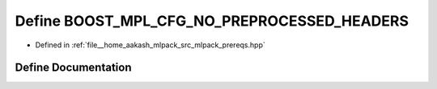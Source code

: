 .. _exhale_define_prereqs_8hpp_1a5cfc0a80bcb9c742a4dd13252e8e70b2:

Define BOOST_MPL_CFG_NO_PREPROCESSED_HEADERS
============================================

- Defined in :ref:`file__home_aakash_mlpack_src_mlpack_prereqs.hpp`


Define Documentation
--------------------


.. doxygendefine:: BOOST_MPL_CFG_NO_PREPROCESSED_HEADERS
